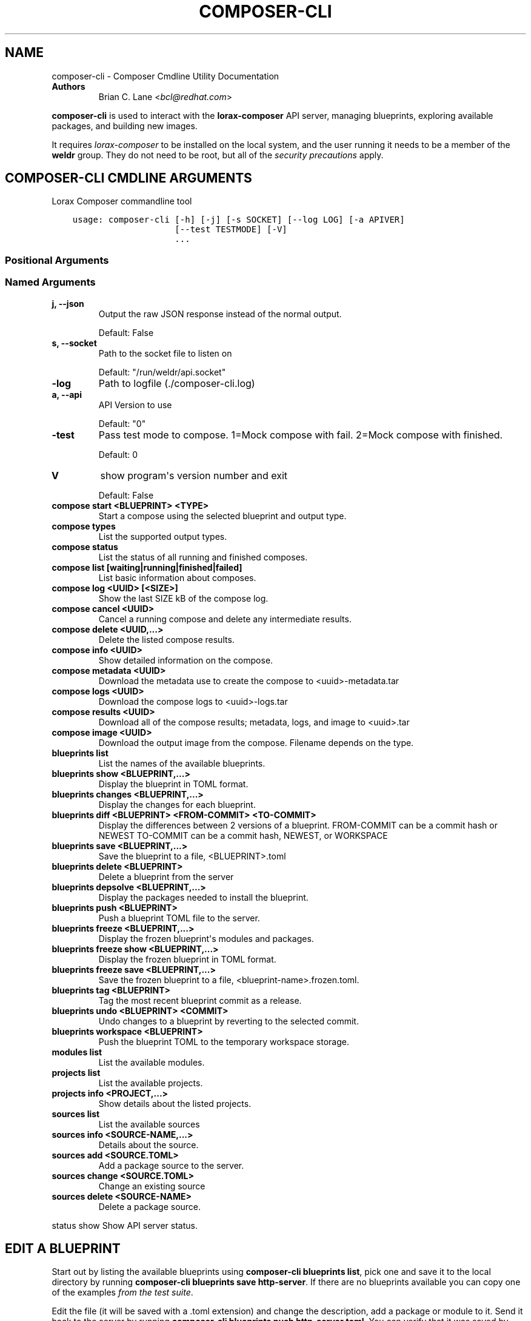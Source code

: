 .\" Man page generated from reStructuredText.
.
.TH "COMPOSER-CLI" "1" "Mar 27, 2019" "28.14.25" "Lorax"
.SH NAME
composer-cli \- Composer Cmdline Utility Documentation
.
.nr rst2man-indent-level 0
.
.de1 rstReportMargin
\\$1 \\n[an-margin]
level \\n[rst2man-indent-level]
level margin: \\n[rst2man-indent\\n[rst2man-indent-level]]
-
\\n[rst2man-indent0]
\\n[rst2man-indent1]
\\n[rst2man-indent2]
..
.de1 INDENT
.\" .rstReportMargin pre:
. RS \\$1
. nr rst2man-indent\\n[rst2man-indent-level] \\n[an-margin]
. nr rst2man-indent-level +1
.\" .rstReportMargin post:
..
.de UNINDENT
. RE
.\" indent \\n[an-margin]
.\" old: \\n[rst2man-indent\\n[rst2man-indent-level]]
.nr rst2man-indent-level -1
.\" new: \\n[rst2man-indent\\n[rst2man-indent-level]]
.in \\n[rst2man-indent\\n[rst2man-indent-level]]u
..
.INDENT 0.0
.TP
.B Authors
Brian C. Lane <\fI\%bcl@redhat.com\fP>
.UNINDENT
.sp
\fBcomposer\-cli\fP is used to interact with the \fBlorax\-composer\fP API server, managing blueprints, exploring available packages, and building new images.
.sp
It requires \fI\%lorax\-composer\fP to be installed on the
local system, and the user running it needs to be a member of the \fBweldr\fP
group. They do not need to be root, but all of the \fI\%security precautions\fP apply.
.SH COMPOSER-CLI CMDLINE ARGUMENTS
.sp
Lorax Composer commandline tool

.INDENT 0.0
.INDENT 3.5
.sp
.nf
.ft C
usage: composer\-cli [\-h] [\-j] [\-s SOCKET] [\-\-log LOG] [\-a APIVER]
                    [\-\-test TESTMODE] [\-V]
                    ...
.ft P
.fi
.UNINDENT
.UNINDENT
.SS Positional Arguments
.INDENT 0.0
.TP
.Bargs
.UNINDENT
.SS Named Arguments
.INDENT 0.0
.TP
.B\-j, \-\-json
Output the raw JSON response instead of the normal output.
.sp
Default: False
.TP
.B\-s, \-\-socket
Path to the socket file to listen on
.sp
Default: "/run/weldr/api.socket"
.TP
.B\-\-log
Path to logfile (./composer\-cli.log)
.TP
.B\-a, \-\-api
API Version to use
.sp
Default: "0"
.TP
.B\-\-test
Pass test mode to compose. 1=Mock compose with fail. 2=Mock compose with finished.
.sp
Default: 0
.TP
.B\-V
show program\(aqs version number and exit
.sp
Default: False
.UNINDENT
.sp
.INDENT 0.0
.TP
.B compose start <BLUEPRINT> <TYPE>
Start a compose using the selected blueprint and output type.
.TP
.B compose types
List the supported output types.
.TP
.B compose status
List the status of all running and finished composes.
.TP
.B compose list [waiting|running|finished|failed]
List basic information about composes.
.TP
.B compose log <UUID> [<SIZE>]
Show the last SIZE kB of the compose log.
.TP
.B compose cancel <UUID>
Cancel a running compose and delete any intermediate results.
.TP
.B compose delete <UUID,...>
Delete the listed compose results.
.TP
.B compose info <UUID>
Show detailed information on the compose.
.TP
.B compose metadata <UUID>
Download the metadata use to create the compose to <uuid>\-metadata.tar
.TP
.B compose logs <UUID>
Download the compose logs to <uuid>\-logs.tar
.TP
.B compose results <UUID>
Download all of the compose results; metadata, logs, and image to <uuid>.tar
.TP
.B compose image <UUID>
Download the output image from the compose. Filename depends on the type.
.TP
.B blueprints list
List the names of the available blueprints.
.TP
.B blueprints show <BLUEPRINT,...>
Display the blueprint in TOML format.
.TP
.B blueprints changes <BLUEPRINT,...>
Display the changes for each blueprint.
.TP
.B blueprints diff <BLUEPRINT> <FROM\-COMMIT> <TO\-COMMIT>
Display the differences between 2 versions of a blueprint.
FROM\-COMMIT can be a commit hash or NEWEST
TO\-COMMIT  can be a commit hash, NEWEST, or WORKSPACE
.TP
.B blueprints save <BLUEPRINT,...>
Save the blueprint to a file, <BLUEPRINT>.toml
.TP
.B blueprints delete <BLUEPRINT>
Delete a blueprint from the server
.TP
.B blueprints depsolve <BLUEPRINT,...>
Display the packages needed to install the blueprint.
.TP
.B blueprints push <BLUEPRINT>
Push a blueprint TOML file to the server.
.TP
.B blueprints freeze <BLUEPRINT,...>
Display the frozen blueprint\(aqs modules and packages.
.TP
.B blueprints freeze show <BLUEPRINT,...>
Display the frozen blueprint in TOML format.
.TP
.B blueprints freeze save <BLUEPRINT,...>
Save the frozen blueprint to a file, <blueprint\-name>.frozen.toml.
.TP
.B blueprints tag <BLUEPRINT>
Tag the most recent blueprint commit as a release.
.TP
.B blueprints undo <BLUEPRINT> <COMMIT>
Undo changes to a blueprint by reverting to the selected commit.
.TP
.B blueprints workspace <BLUEPRINT>
Push the blueprint TOML to the temporary workspace storage.
.TP
.B modules list
List the available modules.
.TP
.B projects list
List the available projects.
.TP
.B projects info <PROJECT,...>
Show details about the listed projects.
.TP
.B sources list
List the available sources
.TP
.B sources info <SOURCE\-NAME,...>
Details about the source.
.TP
.B sources add <SOURCE.TOML>
Add a package source to the server.
.TP
.B sources change <SOURCE.TOML>
Change an existing source
.TP
.B sources delete <SOURCE\-NAME>
Delete a package source.
.UNINDENT
.sp
status show                         Show API server status.

.SH EDIT A BLUEPRINT
.sp
Start out by listing the available blueprints using \fBcomposer\-cli blueprints
list\fP, pick one and save it to the local directory by running \fBcomposer\-cli
blueprints save http\-server\fP\&. If there are no blueprints available you can
copy one of the examples \fI\%from the test suite\fP\&.
.sp
Edit the file (it will be saved with a .toml extension) and change the
description, add a package or module to it. Send it back to the server by
running \fBcomposer\-cli blueprints push http\-server.toml\fP\&. You can verify that it was
saved by viewing the changelog \- \fBcomposer\-cli blueprints changes http\-server\fP\&.
.SH BUILD AN IMAGE
.sp
Build a \fBqcow2\fP disk image from this blueprint by running \fBcomposer\-cli
compose start http\-server qcow2\fP\&. It will print a UUID that you can use to
keep track of the build. You can also cancel the build if needed.
.sp
The available types of images is displayed by \fBcomposer\-cli compose types\fP\&.
Currently this consists of: ami, ext4\-filesystem, live\-iso, openstack,
partitioned\-disk, qcow2, tar, vhd, vmdk
.SH MONITOR THE BUILD STATUS
.sp
Monitor it using \fBcomposer\-cli compose status\fP, which will show the status of
all the builds on the system. You can view the end of the anaconda build logs
once it is in the \fBRUNNING\fP state using \fBcomposer\-cli compose log UUID\fP
where UUID is the UUID returned by the start command.
.sp
Once the build is in the \fBFINISHED\fP state you can download the image.
.SH DOWNLOAD THE IMAGE
.sp
Downloading the final image is done with \fBcomposer\-cli compose image UUID\fP and it will
save the qcow2 image as \fBUUID\-disk.qcow2\fP which you can then use to boot a VM like this:
.INDENT 0.0
.INDENT 3.5
.sp
.nf
.ft C
qemu\-kvm \-\-name test\-image \-m 1024 \-hda ./UUID\-disk.qcow2
.ft P
.fi
.UNINDENT
.UNINDENT
.SH AUTHOR
Weldr Team
.SH COPYRIGHT
2018, Red Hat, Inc.
.\" Generated by docutils manpage writer.
.
